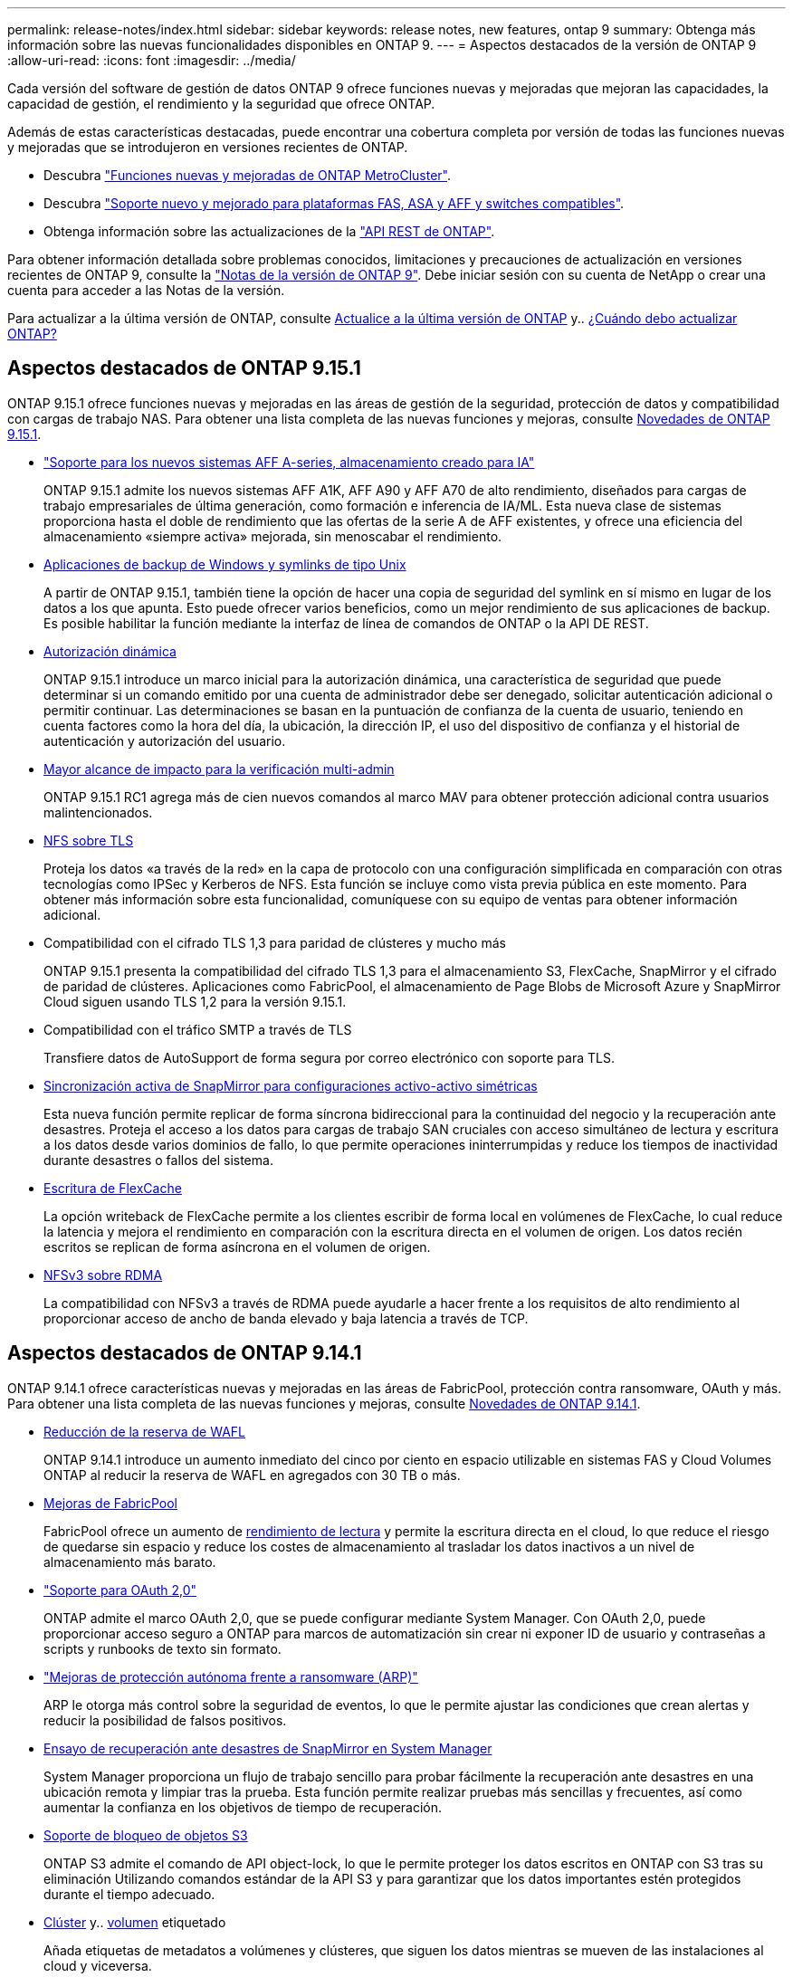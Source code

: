 ---
permalink: release-notes/index.html 
sidebar: sidebar 
keywords: release notes, new features, ontap 9 
summary: Obtenga más información sobre las nuevas funcionalidades disponibles en ONTAP 9. 
---
= Aspectos destacados de la versión de ONTAP 9
:allow-uri-read: 
:icons: font
:imagesdir: ../media/


[role="lead"]
Cada versión del software de gestión de datos ONTAP 9 ofrece funciones nuevas y mejoradas que mejoran las capacidades, la capacidad de gestión, el rendimiento y la seguridad que ofrece ONTAP.

Además de estas características destacadas, puede encontrar una cobertura completa por versión de todas las funciones nuevas y mejoradas que se introdujeron en versiones recientes de ONTAP.

* Descubra https://docs.netapp.com/us-en/ontap-metrocluster/releasenotes/mcc-new-features.html["Funciones nuevas y mejoradas de ONTAP MetroCluster"^].
* Descubra https://docs.netapp.com/us-en/ontap-systems/whats-new.html["Soporte nuevo y mejorado para plataformas FAS, ASA y AFF y switches compatibles"^].
* Obtenga información sobre las actualizaciones de la https://docs.netapp.com/us-en/ontap-automation/whats_new.html["API REST de ONTAP"^].


Para obtener información detallada sobre problemas conocidos, limitaciones y precauciones de actualización en versiones recientes de ONTAP 9, consulte la https://library.netapp.com/ecm/ecm_download_file/ECMLP2492508["Notas de la versión de ONTAP 9"^]. Debe iniciar sesión con su cuenta de NetApp o crear una cuenta para acceder a las Notas de la versión.

Para actualizar a la última versión de ONTAP, consulte xref:../upgrade/prepare.html[Actualice a la última versión de ONTAP] y.. xref:../upgrade/when-to-upgrade.html[¿Cuándo debo actualizar ONTAP?]



== Aspectos destacados de ONTAP 9.15.1

ONTAP 9.15.1 ofrece funciones nuevas y mejoradas en las áreas de gestión de la seguridad, protección de datos y compatibilidad con cargas de trabajo NAS. Para obtener una lista completa de las nuevas funciones y mejoras, consulte xref:whats-new-9151.adoc[Novedades de ONTAP 9.15.1].

* https://www.netapp.com/data-storage/aff-a-series/["Soporte para los nuevos sistemas AFF A-series, almacenamiento creado para IA"^]
+
ONTAP 9.15.1 admite los nuevos sistemas AFF A1K, AFF A90 y AFF A70 de alto rendimiento, diseñados para cargas de trabajo empresariales de última generación, como formación e inferencia de IA/ML. Esta nueva clase de sistemas proporciona hasta el doble de rendimiento que las ofertas de la serie A de AFF existentes, y ofrece una eficiencia del almacenamiento «siempre activa» mejorada, sin menoscabar el rendimiento.

* xref:../smb-admin/windows-backup-symlinks.html[Aplicaciones de backup de Windows y symlinks de tipo Unix]
+
A partir de ONTAP 9.15.1, también tiene la opción de hacer una copia de seguridad del symlink en sí mismo en lugar de los datos a los que apunta. Esto puede ofrecer varios beneficios, como un mejor rendimiento de sus aplicaciones de backup. Es posible habilitar la función mediante la interfaz de línea de comandos de ONTAP o la API DE REST.

* xref:../authentication/dynamic-authorization-overview.html[Autorización dinámica]
+
ONTAP 9.15.1 introduce un marco inicial para la autorización dinámica, una característica de seguridad que puede determinar si un comando emitido por una cuenta de administrador debe ser denegado, solicitar autenticación adicional o permitir continuar. Las determinaciones se basan en la puntuación de confianza de la cuenta de usuario, teniendo en cuenta factores como la hora del día, la ubicación, la dirección IP, el uso del dispositivo de confianza y el historial de autenticación y autorización del usuario.

* xref:../multi-admin-verify/index.html#rule-protected-commands[Mayor alcance de impacto para la verificación multi-admin]
+
ONTAP 9.15.1 RC1 agrega más de cien nuevos comandos al marco MAV para obtener protección adicional contra usuarios malintencionados.

* xref:../nfs-admin/tls-nfs-strong-security-concept.html[NFS sobre TLS]
+
Proteja los datos «a través de la red» en la capa de protocolo con una configuración simplificada en comparación con otras tecnologías como IPSec y Kerberos de NFS. Esta función se incluye como vista previa pública en este momento. Para obtener más información sobre esta funcionalidad, comuníquese con su equipo de ventas para obtener información adicional.

* Compatibilidad con el cifrado TLS 1,3 para paridad de clústeres y mucho más
+
ONTAP 9.15.1 presenta la compatibilidad del cifrado TLS 1,3 para el almacenamiento S3, FlexCache, SnapMirror y el cifrado de paridad de clústeres. Aplicaciones como FabricPool, el almacenamiento de Page Blobs de Microsoft Azure y SnapMirror Cloud siguen usando TLS 1,2 para la versión 9.15.1.

* Compatibilidad con el tráfico SMTP a través de TLS
+
Transfiere datos de AutoSupport de forma segura por correo electrónico con soporte para TLS.

* xref:../snapmirror-active-sync/index.html[Sincronización activa de SnapMirror para configuraciones activo-activo simétricas]
+
Esta nueva función permite replicar de forma síncrona bidireccional para la continuidad del negocio y la recuperación ante desastres. Proteja el acceso a los datos para cargas de trabajo SAN cruciales con acceso simultáneo de lectura y escritura a los datos desde varios dominios de fallo, lo que permite operaciones ininterrumpidas y reduce los tiempos de inactividad durante desastres o fallos del sistema.

* xref:../flexcache-writeback/flexcache-writeback-enable-task.html[Escritura de FlexCache]
+
La opción writeback de FlexCache permite a los clientes escribir de forma local en volúmenes de FlexCache, lo cual reduce la latencia y mejora el rendimiento en comparación con la escritura directa en el volumen de origen. Los datos recién escritos se replican de forma asíncrona en el volumen de origen.

* xref:../nfs-rdma/index.html[NFSv3 sobre RDMA]
+
La compatibilidad con NFSv3 a través de RDMA puede ayudarle a hacer frente a los requisitos de alto rendimiento al proporcionar acceso de ancho de banda elevado y baja latencia a través de TCP.





== Aspectos destacados de ONTAP 9.14.1

ONTAP 9.14.1 ofrece características nuevas y mejoradas en las áreas de FabricPool, protección contra ransomware, OAuth y más. Para obtener una lista completa de las nuevas funciones y mejoras, consulte xref:whats-new-9141.adoc[Novedades de ONTAP 9.14.1].

* xref:../volumes/determine-space-usage-volume-aggregate-concept.html[Reducción de la reserva de WAFL]
+
ONTAP 9.14.1 introduce un aumento inmediato del cinco por ciento en espacio utilizable en sistemas FAS y Cloud Volumes ONTAP al reducir la reserva de WAFL en agregados con 30 TB o más.

* xref:../fabricpool/enable-disable-volume-cloud-write-task.html[Mejoras de FabricPool]
+
FabricPool ofrece un aumento de xref:../fabricpool/enable-disable-aggressive-read-ahead-task.html[rendimiento de lectura] y permite la escritura directa en el cloud, lo que reduce el riesgo de quedarse sin espacio y reduce los costes de almacenamiento al trasladar los datos inactivos a un nivel de almacenamiento más barato.

* link:../authentication/oauth2-deploy-ontap.html["Soporte para OAuth 2,0"]
+
ONTAP admite el marco OAuth 2,0, que se puede configurar mediante System Manager. Con OAuth 2,0, puede proporcionar acceso seguro a ONTAP para marcos de automatización sin crear ni exponer ID de usuario y contraseñas a scripts y runbooks de texto sin formato.

* link:../anti-ransomware/manage-parameters-task.html["Mejoras de protección autónoma frente a ransomware (ARP)"]
+
ARP le otorga más control sobre la seguridad de eventos, lo que le permite ajustar las condiciones que crean alertas y reducir la posibilidad de falsos positivos.

* xref:../data-protection/create-delete-snapmirror-failover-test-task.html[Ensayo de recuperación ante desastres de SnapMirror en System Manager]
+
System Manager proporciona un flujo de trabajo sencillo para probar fácilmente la recuperación ante desastres en una ubicación remota y limpiar tras la prueba. Esta función permite realizar pruebas más sencillas y frecuentes, así como aumentar la confianza en los objetivos de tiempo de recuperación.

* xref:../s3-config/index.html[Soporte de bloqueo de objetos S3]
+
ONTAP S3 admite el comando de API object-lock, lo que le permite proteger los datos escritos en ONTAP con S3 tras su eliminación
Utilizando comandos estándar de la API S3 y para garantizar que los datos importantes estén protegidos durante el tiempo adecuado.

* xref:../assign-tags-cluster-task.html[Clúster] y.. xref:../assign-tags-volumes-task.html[volumen] etiquetado
+
Añada etiquetas de metadatos a volúmenes y clústeres, que siguen los datos mientras se mueven de las instalaciones al cloud y viceversa.





== Aspectos destacados de ONTAP 9.13.1

ONTAP 9.13.1 ofrece funciones nuevas y mejoradas en las áreas de protección frente al ransomware, grupos de coherencia, calidad de servicio, gestión de capacidad de inquilinos y más. Para obtener una lista completa de las nuevas funciones y mejoras, consulte xref:whats-new-9131.adoc[Novedades de ONTAP 9.13.1].

* Mejoras de la protección autónoma frente a ransomware (ARP):
+
** xref:../anti-ransomware/enable-default-task.adoc[Habilitación automática]
+
Con ONTAP 9.13.1, ARP pasa automáticamente del modo de entrenamiento al modo de producción después de tener suficientes datos de aprendizaje, lo que elimina la necesidad de un administrador para habilitarlo después del período de 30 días.

** xref:../anti-ransomware/use-cases-restrictions-concept.html#multi-admin-verification-with-volumes-protected-with-arp[Compatibilidad con verificación multiadministradora]
+
Los comandos ARP disable son compatibles con la verificación multiadministrador, lo que garantiza que ningún administrador pueda deshabilitar ARP para exponer los datos a posibles ataques de ransomware.

** xref:../anti-ransomware/use-cases-restrictions-concept.html[Soporte de FlexGroup]
+
ARP admite FlexGroups a partir de ONTAP 9.13.1. ARP puede supervisar y proteger FlexGroups que abarcan varios volúmenes y nodos en el clúster, lo que permite proteger incluso los conjuntos de datos de mayor tamaño con ARP.



* xref:../consistency-groups/index.html[Supervisión del rendimiento y la capacidad para grupos de consistencia en System Manager]
+
La supervisión del rendimiento y la capacidad ofrece detalles para cada grupo de consistencia, lo que permite identificar y informar rápidamente problemas potenciales en el nivel de las aplicaciones, en lugar de solo en el nivel de objeto de datos.

* xref:../volumes/manage-svm-capacity.html[Gestión de la capacidad del inquilino]
+
Los clientes multi-tenant y los proveedores de servicios pueden establecer un límite de capacidad en cada SVM, lo que permite que los inquilinos realicen el aprovisionamiento de autoservicio sin el riesgo de que un usuario consuma en exceso la capacidad del clúster.

* xref:../performance-admin/adaptive-policy-template-task.html[Calidad de servicio techos y pisos]
+
ONTAP 9.13.1 le permite agrupar objetos como volúmenes, LUN o archivos en grupos y asignar un techo de calidad de servicio (IOPS máxima) o un piso (IOPS mínimo), lo que mejora las expectativas de rendimiento de las aplicaciones.





== Aspectos destacados de ONTAP 9.12.1

ONTAP 9.12.1 ofrece funciones nuevas y mejoradas en las áreas de la seguridad reforzada, la retención, el rendimiento, etc. Para obtener una lista completa de las nuevas funciones y mejoras, consulte xref:whats-new-9121.adoc[Novedades de ONTAP 9.12.1].

* xref:../snaplock/snapshot-lock-concept.html[Copias Snapshot a prueba de manipulaciones]
+
Con la tecnología SnapLock, las copias Snapshot se pueden proteger contra la eliminación en el origen o el destino.

+
Conserve más puntos de recuperación al proteger las copias Snapshot en el almacenamiento principal y secundario contra la eliminación por parte de atacantes de ransomware o administradores malintencionados.

* xref:../anti-ransomware/index.html[Mejoras de protección autónoma contra ransomware (ARP)]
+
Active inmediatamente la protección autónoma e inteligente frente a ransomware en el almacenamiento secundario, basada en el modelo de filtrado ya completado para el almacenamiento principal.

+
Tras una conmutación por error, identifique instantáneamente posibles ataques de ransomware en el almacenamiento secundario. Se toma inmediatamente una instantánea de los datos que empiezan a verse afectados y se notifica a los administradores, lo que ayuda a detener un ataque y a mejorar la recuperación.

* xref:../nas-audit/plan-fpolicy-event-config-concept.html[FPolicy]
+
Activación con un solo clic de ONTAP FPolicy para permitir el bloqueo automático de archivos maliciosos conocidos La activación simplificada ayuda a protegerse contra ataques de ransomware típicos que usan extensiones de archivos conocidas comunes.

* xref:../system-admin/ontap-implements-audit-logging-concept.html[Refuerzo de la seguridad: Registro de retención a prueba de manipulaciones]
+
Registro de retención a prueba de manipulaciones en ONTAP que garantiza que las cuentas de administrador comprometidas no puedan ocultar acciones maliciosas. El administrador y el historial de usuario no se pueden modificar ni eliminar sin el conocimiento del sistema.

+
Registre y audite todas las acciones de administración independientemente del origen, garantizando que se capturen todas las acciones que afectan a los datos. Se genera una alerta cada vez que se manipulan los logs de auditoría del sistema para notificar a los administradores el cambio.

* xref:../authentication/setup-ssh-multifactor-authentication-task.html[Refuerzo de la seguridad: Autenticación multifactor ampliada]
+
La autenticación multifactor (MFA) para CLI (SSH) admite dispositivos de token de hardware físico Yubikey, lo que garantiza que un atacante no pueda acceder al sistema ONTAP con credenciales robadas o un sistema cliente comprometido. Cisco DUO es compatible con la MFA con System Manager.

* Dualidad de objetos de archivos (acceso de varios protocolos)
+
La dualidad de objetos de archivos permite el acceso de lectura y escritura del protocolo S3 nativo a la misma fuente de datos que ya tiene acceso a protocolo NAS. Puede acceder simultáneamente al almacenamiento como archivos o como objetos desde la misma fuente de datos, lo que elimina la necesidad de utilizar copias duplicadas de datos para usarlas con diferentes protocolos (S3 o NAS), como los análisis que usan datos de objetos.

* xref:../flexgroup/manage-flexgroup-rebalance-task.html[Reequilibrado de FlexGroup]
+
Si los componentes de FlexGroup se desequilibran, FlexGroup puede reequilibrarse y gestionarse de forma no disruptiva desde el
CLI, API de REST y System Manager. Para un rendimiento óptimo, los miembros constituyentes dentro de una FlexGroup deben tener su capacidad utilizada distribuida uniformemente.

* Mejoras de la capacidad de almacenamiento
+
La reserva de espacio de WAFL se ha reducido significativamente y proporciona hasta 400 TiB más de capacidad utilizable por agregado.





== Aspectos destacados de ONTAP 9.11.1

ONTAP 9.11.1 ofrece funciones nuevas y mejoradas en las áreas de seguridad, retención, rendimiento, etc. Para obtener una lista completa de las nuevas funciones y mejoras, consulte xref:whats-new-9111.adoc[Novedades de ONTAP 9.11.1].

* xref:../multi-admin-verify/index.html[Verificación de varios administradores]
+
La verificación multiadministradora (MAV) es un enfoque de verificación nativo pionero en el sector, que requiere varias aprobaciones en tareas administrativas confidenciales, como la eliminación de una copia Snapshot o un volumen. Las aprobaciones requeridas en una implementación de MAV evitan ataques maliciosos y cambios accidentales en los datos.

* xref:../anti-ransomware/index.html[Mejoras en la protección autónoma frente a ransomware]
+
La protección autónoma contra ransomware (ARP) utiliza el aprendizaje automático para detectar las amenazas de ransomware con una mayor granularidad, lo que le permite identificar amenazas rápidamente y acelerar la recuperación en caso de una brecha.

* xref:../flexgroup/supported-unsupported-config-concept.html#features-supported-beginning-with-ontap-9-11-1[Cumplimiento de normativas SnapLock para volúmenes FlexGroup]
+
Protege conjuntos de datos de varios petabytes para cargas de trabajo como la automatización de diseño electrónico o los medios y el entretenimiento al proteger los datos con el bloqueo de ARCHIVOS WORM para que no se puedan modificar ni eliminar.

* xref:../flexgroup/fast-directory-delete-asynchronous-task.html[Eliminación asíncrona del directorio]
+
Con ONTAP 9.11.1, la eliminación de archivos se produce en segundo plano del sistema ONTAP, lo que permite eliminar fácilmente directorios grandes y eliminar los impactos en el rendimiento y la latencia de las operaciones de I/O del host

* xref:../s3-config/index.html[Mejoras de S3]
+
Simplificar y expandir las funcionalidades de gestión de datos de objetos de S3 con ONTAP con extremos de API y versiones de objetos adicionales a nivel del bucket, lo que permite almacenar varias versiones de un objeto en el mismo bucket.

* Mejoras de System Manager
+
System Manager admite funcionalidades avanzadas para optimizar los recursos de almacenamiento y mejorar la gestión de auditorías. Estas actualizaciones incluyen capacidad mejorada para gestionar y configurar agregados de almacenamiento, visibilidad mejorada en los análisis del sistema y visualización de hardware para sistemas FAS.





== Aspectos destacados de ONTAP 9.10.1

ONTAP 9.10.1 ofrece funciones nuevas y mejoradas en las áreas de refuerzo en la seguridad, análisis de rendimiento, compatibilidad con el protocolo NVMe y opciones de backup de almacenamiento de objetos. Para obtener una lista completa de las nuevas funciones y mejoras, consulte xref:whats-new-9101.adoc[Novedades de ONTAP 9.10.1].

* xref:../anti-ransomware/index.html[Protección autónoma de ransomware]
+
Autonomous Ransomware Protection crea automáticamente una copia de SnapVault de tu volumen y alerta a los administradores cuando se detecta una actividad anormal. Esto te permite detectar rápidamente ataques por ransomware y recuperarte más rápidamente.

* Mejoras de System Manager
+
System Manager descarga automáticamente actualizaciones de firmware para discos, bandejas y procesadores de servicio, además de ofrecer nuevas integraciones con el asesor digital de NetApp Active IQ, BlueXP y la gestión de certificados. Estas mejoras simplifican la administración y mantienen la continuidad del negocio.

* xref:../concept_nas_file_system_analytics_overview.html[Mejoras de análisis de sistema de archivos]
+
File System Analytics proporciona telemetría adicional para identificar los principales archivos, directorios y usuarios de su recurso compartido de archivos, lo que le permite identificar problemas de rendimiento de las cargas de trabajo para mejorar la planificación de recursos y la implementación de QoS.

* xref:../nvme/support-limitations.html[Compatibilidad de NVMe sobre TCP (NVMe/TCP) para sistemas AFF]
+
Consiga un alto rendimiento y reduzca el TCO para su SAN empresarial y las cargas de trabajo modernas en el sistema AFF cuando utilice NVMe/TCP en su red Ethernet actual.

* xref:../nvme/support-limitations.html[Compatibilidad de NVMe over Fibre Channel (NVMe/FC) para los sistemas NetApp FAS]
+
Use el protocolo NVMe/FC en sus cabinas híbridas para permitir la migración uniforme a NVMe.

* xref:../s3-snapmirror/index.html[Backup nativo de cloud híbrido para el almacenamiento de objetos]
+
Proteja sus datos de ONTAP S3 con los objetivos de almacenamiento de objetos que elija. Utilice la replicación de SnapMirror para realizar backups en un almacenamiento en las instalaciones con StorageGRID, en el cloud con Amazon S3 o en otro bloque de ONTAP S3 en los sistemas NetApp AFF y FAS.

* xref:../flexcache/global-file-locking-task.html[Bloqueo de archivos global con FlexCache]
+
Garantice la consistencia de los archivos en las ubicaciones de la caché durante las actualizaciones de los archivos de origen con el bloqueo de archivos global mediante FlexCache. Esta mejora habilita los bloqueos exclusivos de lectura de archivos en una relación de origen a caché para cargas de trabajo que requieren bloqueos mejorados.





== Aspectos destacados de ONTAP 9.9.1

ONTAP 9.91.1 ofrece funciones nuevas y mejoradas en las áreas de eficiencia de almacenamiento, autenticación multifactor, recuperación ante desastres y mucho más. Para obtener una lista completa de las nuevas funciones y mejoras, consulte xref:whats-new-991.adoc[Novedades de ONTAP 9.9.1].

* Seguridad mejorada para gestión del acceso remoto de interfaz de línea de comandos
+
La compatibilidad con el hash de contraseña de SHA512 y SSH A512 protege las credenciales de la cuenta de administrador de actores maliciosos que intentan obtener acceso al sistema.

* https://docs.netapp.com/us-en/ontap-metrocluster/install-ip/task_install_and_cable_the_mcc_components.html["Mejoras de IP de MetroCluster: Compatibilidad con clústeres de 8 nodos"^]
+
El nuevo límite es el doble de grande que el anterior, ya que ofrece compatibilidad con configuraciones de MetroCluster y permite la disponibilidad continua de los datos.

* xref:../snapmirror-active-sync/index.html[SnapMirror síncrono activo]
+
Ofrece más opciones de replicación para backup y recuperación ante desastres para contenedores de datos de gran tamaño para cargas de trabajo NAS.

* xref:../san-admin/storage-virtualization-vmware-copy-offload-concept.html[Rendimiento SAN mejorado]
+
Ofrece hasta cuatro veces más rendimiento SAN para aplicaciones de LUN únicas, como almacenes de datos VMware, para que pueda lograr un alto rendimiento en su entorno SAN.

* xref:../task_cloud_backup_data_using_cbs.html[Nueva opción de almacenamiento de objetos para el cloud híbrido]
+
Permite el uso de StorageGRID como destino para NetApp Cloud Backup Service para simplificar y automatizar el backup de sus datos de ONTAP en las instalaciones.



.Siguientes pasos
* xref:../upgrade/prepare.html[Actualice a la última versión de ONTAP]
* xref:../upgrade/when-to-upgrade.html[¿Cuándo debo actualizar ONTAP?]

